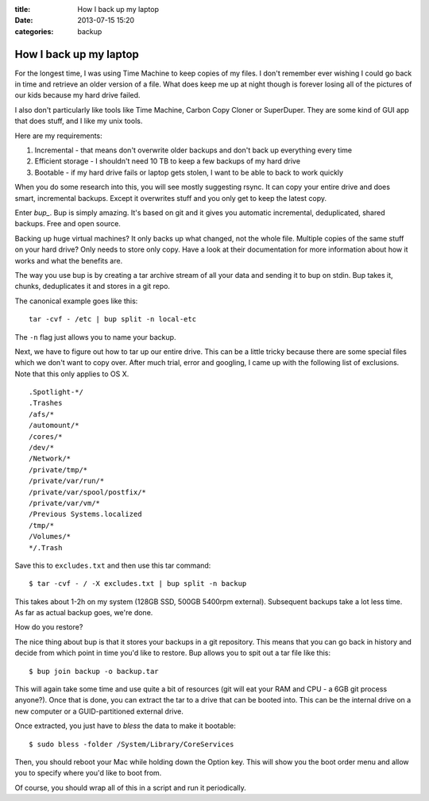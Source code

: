 :title: How I back up my laptop
:date: 2013-07-15 15:20
:categories: backup

How I back up my laptop
=======================

For the longest time, I was using Time Machine to keep copies of my files.  I
don't remember ever wishing I could go back in time and retrieve an older
version of a file.  What does keep me up at night though is forever losing all
of the pictures of our kids because my hard drive failed.

I also don't particularly like tools like Time Machine,  Carbon Copy Cloner or
SuperDuper.  They are some kind of GUI app that does stuff, and I like my unix
tools.

Here are my requirements:

1.  Incremental - that means don't overwrite older backups and don't back up
    everything every time

2.  Efficient storage - I shouldn't need 10 TB to keep a few backups of my hard
    drive

3.  Bootable - if my hard drive fails or laptop gets stolen, I want to be able
    to back to work quickly

When you do some research into this, you will see mostly suggesting rsync.  It
can copy your entire drive and does smart, incremental backups.  Except it
overwrites stuff and you only get to keep the latest copy.

Enter `bup_`.  Bup is simply amazing.  It's based on git and it gives you
automatic incremental, deduplicated, shared backups.  Free and open source.

Backing up huge virtual machines?  It only backs up what changed, not the whole
file.  Multiple copies of the same stuff on your hard drive?  Only needs to
store only copy.  Have a look at their documentation for more information about
how it works and what the benefits are.

The way you use bup is by creating a tar archive stream of all your data and
sending it to bup on stdin.  Bup takes it, chunks, deduplicates it and stores
in a git repo.

The canonical example goes like this:

::

    tar -cvf - /etc | bup split -n local-etc

The ``-n`` flag just allows you to name your backup.

Next, we have to figure out how to tar up our entire drive.  This can be a
little tricky because there are some special files which we don't want to copy
over.  After much trial, error and googling, I came up with the following list
of exclusions.  Note that this only applies to OS X.

::
    
    .Spotlight-*/
    .Trashes
    /afs/*
    /automount/*
    /cores/*
    /dev/*
    /Network/*
    /private/tmp/*
    /private/var/run/*
    /private/var/spool/postfix/*
    /private/var/vm/*
    /Previous Systems.localized
    /tmp/*
    /Volumes/*
    */.Trash

Save this to ``excludes.txt`` and then use this tar command:

::

    $ tar -cvf - / -X excludes.txt | bup split -n backup

This takes about 1-2h on my system (128GB SSD, 500GB 5400rpm external).
Subsequent backups take a lot less time.  As far as actual backup goes, we're
done.

How do you restore?

The nice thing about bup is that it stores your backups in a git repository.
This means that you can go back in history and decide from which point in time
you'd like to restore.  Bup allows you to spit out a tar file like this:

::

    $ bup join backup -o backup.tar

This will again take some time and use quite a bit of resources (git will eat
your RAM and CPU - a 6GB git process anyone?).  Once that is done, you can
extract the tar to a drive that can be booted into.  This can be the internal
drive on a new computer or a GUID-partitioned external drive.

Once extracted, you just have to *bless* the data to make it bootable:

::

    $ sudo bless -folder /System/Library/CoreServices

Then, you should reboot your Mac while holding down the Option key.  This will
show you the boot order menu and allow you to specify where you'd like to boot
from.

Of course, you should wrap all of this in a script and run it periodically.

.. _bup: https://github.com/bup/bup
